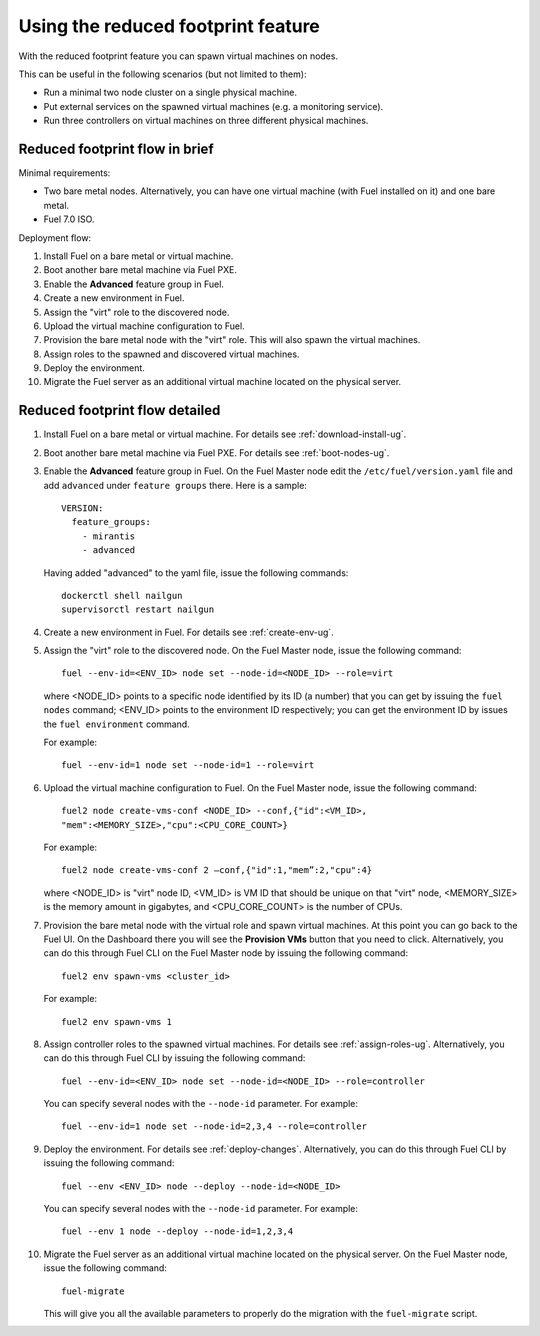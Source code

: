 
.. _reduced-footprint-ops:

Using the reduced footprint feature
===================================

With the reduced footprint feature you can spawn virtual machines
on nodes.

This can be useful in the following scenarios (but not limited to them):

* Run a minimal two node cluster on a single physical machine.
* Put external services on the spawned virtual machines (e.g.
  a monitoring service).
* Run three controllers on virtual machines on three different physical
  machines.

Reduced footprint flow in brief
-------------------------------

Minimal requirements:

* Two bare metal nodes. Alternatively, you can have one virtual
  machine (with Fuel installed on it) and one bare metal.
* Fuel 7.0 ISO.

Deployment flow:

#. Install Fuel on a bare metal or virtual machine.
#. Boot another bare metal machine via Fuel PXE.
#. Enable the **Advanced** feature group in Fuel.
#. Create a new environment in Fuel.
#. Assign the "virt" role to the discovered node.
#. Upload the virtual machine configuration to Fuel.
#. Provision the bare metal node with the "virt" role. This
   will also spawn the virtual machines.
#. Assign roles to the spawned and discovered virtual machines.
#. Deploy the environment.
#. Migrate the Fuel server as an additional virtual machine located on
   the physical server.

Reduced footprint flow detailed
-------------------------------

#. Install Fuel on a bare metal or virtual machine. For details see :ref:`download-install-ug`.
#. Boot another bare metal machine via Fuel PXE. For details see :ref:`boot-nodes-ug`.
#. Enable the **Advanced** feature group in Fuel. On the Fuel Master
   node edit the ``/etc/fuel/version.yaml`` file and add ``advanced``
   under ``feature groups`` there. Here is a sample::

     VERSION:
       feature_groups:
         - mirantis
         - advanced

   Having added "advanced" to the yaml file, issue the following commands::

    dockerctl shell nailgun
    supervisorctl restart nailgun

#. Create a new environment in Fuel. For details see :ref:`create-env-ug`.
#. Assign the "virt" role to the discovered node. On the
   Fuel Master node, issue the following command::

     fuel --env-id=<ENV_ID> node set --node-id=<NODE_ID> --role=virt

   where <NODE_ID> points to a specific node identified by its ID
   (a number) that you can get by issuing the ``fuel nodes`` command;
   <ENV_ID> points to the environment ID respectively; you can get the
   environment ID by issues the ``fuel environment`` command.

   For example::

     fuel --env-id=1 node set --node-id=1 --role=virt 

#. Upload the virtual machine configuration to Fuel. On the
   Fuel Master node, issue the following command::

     fuel2 node create-vms-conf <NODE_ID> --conf‚{"id":<VM_ID>,
     "mem":<MEMORY_SIZE>,"cpu":<CPU_CORE_COUNT>}

   For example::

     fuel2 node create-vms-conf 2 —conf‚{"id":1,"mem”:2,"cpu":4}

   where <NODE_ID> is "virt" node ID, <VM_ID> is VM ID that should
   be unique on that "virt" node, <MEMORY_SIZE> is the memory amount
   in gigabytes, and <CPU_CORE_COUNT> is the number of CPUs.

#. Provision the bare metal node with the virtual role and spawn
   virtual machines.
   At this point you can go back to the Fuel UI. On the Dashboard there
   you will see the **Provision VMs** button that you need to click.
   Alternatively, you can do this through Fuel CLI on the Fuel Master
   node by issuing the following command::

     fuel2 env spawn-vms <cluster_id>

   For example::

      fuel2 env spawn-vms 1

#. Assign controller roles to the spawned virtual machines. For details
   see :ref:`assign-roles-ug`. Alternatively, you can do this through
   Fuel CLI by issuing the following command::

     fuel --env-id=<ENV_ID> node set --node-id=<NODE_ID> --role=controller

   You can specify several nodes with the ``--node-id`` parameter.
   For example::

     fuel --env-id=1 node set --node-id=2,3,4 --role=controller

#. Deploy the environment. For details see :ref:`deploy-changes`.
   Alternatively, you can do this through Fuel CLI by issuing the
   following command::

     fuel --env <ENV_ID> node --deploy --node-id=<NODE_ID>

   You can specify several nodes with the ``--node-id`` parameter.
   For example::

     fuel --env 1 node --deploy --node-id=1,2,3,4

#. Migrate the Fuel server as an additional virtual machine located on
   the physical server. On the Fuel Master node, issue the following command::

     fuel-migrate

   This will give you all the available parameters to properly do the
   migration with the ``fuel-migrate`` script.
